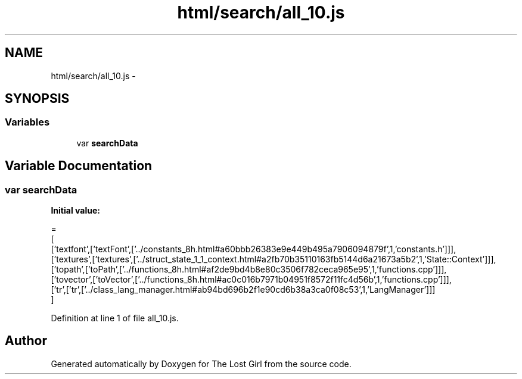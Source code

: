 .TH "html/search/all_10.js" 3 "Wed Oct 8 2014" "Version 0.0.8 prealpha" "The Lost Girl" \" -*- nroff -*-
.ad l
.nh
.SH NAME
html/search/all_10.js \- 
.SH SYNOPSIS
.br
.PP
.SS "Variables"

.in +1c
.ti -1c
.RI "var \fBsearchData\fP"
.br
.in -1c
.SH "Variable Documentation"
.PP 
.SS "var searchData"
\fBInitial value:\fP
.PP
.nf
=
[
  ['textfont',['textFont',['\&.\&./constants_8h\&.html#a60bbb26383e9e449b495a7906094879f',1,'constants\&.h']]],
  ['textures',['textures',['\&.\&./struct_state_1_1_context\&.html#a2fb70b35110163fb5144d6a21673a5b2',1,'State::Context']]],
  ['topath',['toPath',['\&.\&./functions_8h\&.html#af2de9bd4b8e80c3506f782ceca965e95',1,'functions\&.cpp']]],
  ['tovector',['toVector',['\&.\&./functions_8h\&.html#ac0c016b7971b04951f8572f11fc4d56b',1,'functions\&.cpp']]],
  ['tr',['tr',['\&.\&./class_lang_manager\&.html#ab94bd696b2f1e90cd6b38a3ca0f08c53',1,'LangManager']]]
]
.fi
.PP
Definition at line 1 of file all_10\&.js\&.
.SH "Author"
.PP 
Generated automatically by Doxygen for The Lost Girl from the source code\&.
